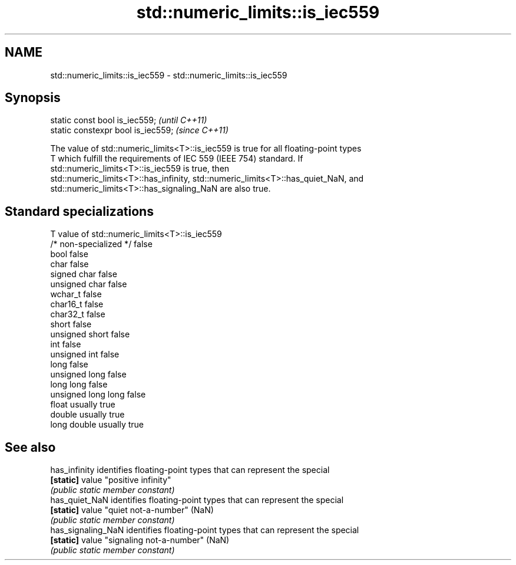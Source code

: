 .TH std::numeric_limits::is_iec559 3 "Nov 25 2015" "2.1 | http://cppreference.com" "C++ Standard Libary"
.SH NAME
std::numeric_limits::is_iec559 \- std::numeric_limits::is_iec559

.SH Synopsis
   static const bool is_iec559;      \fI(until C++11)\fP
   static constexpr bool is_iec559;  \fI(since C++11)\fP

   The value of std::numeric_limits<T>::is_iec559 is true for all floating-point types
   T which fulfill the requirements of IEC 559 (IEEE 754) standard. If
   std::numeric_limits<T>::is_iec559 is true, then
   std::numeric_limits<T>::has_infinity, std::numeric_limits<T>::has_quiet_NaN, and
   std::numeric_limits<T>::has_signaling_NaN are also true.

.SH Standard specializations

   T                     value of std::numeric_limits<T>::is_iec559
   /* non-specialized */ false
   bool                  false
   char                  false
   signed char           false
   unsigned char         false
   wchar_t               false
   char16_t              false
   char32_t              false
   short                 false
   unsigned short        false
   int                   false
   unsigned int          false
   long                  false
   unsigned long         false
   long long             false
   unsigned long long    false
   float                 usually true
   double                usually true
   long double           usually true

.SH See also

   has_infinity      identifies floating-point types that can represent the special
   \fB[static]\fP          value "positive infinity"
                     \fI(public static member constant)\fP 
   has_quiet_NaN     identifies floating-point types that can represent the special
   \fB[static]\fP          value "quiet not-a-number" (NaN)
                     \fI(public static member constant)\fP 
   has_signaling_NaN identifies floating-point types that can represent the special
   \fB[static]\fP          value "signaling not-a-number" (NaN)
                     \fI(public static member constant)\fP 

